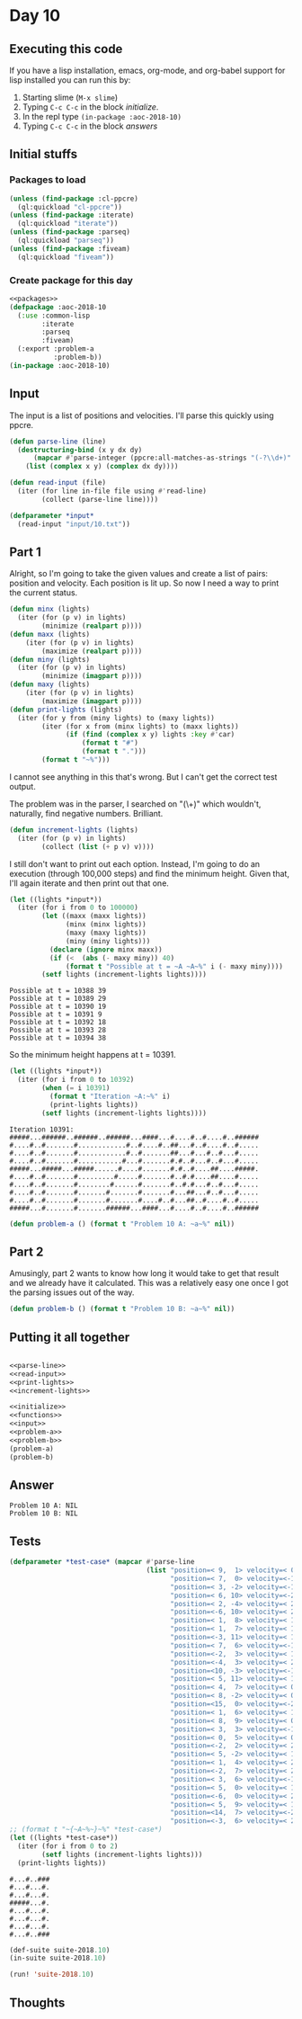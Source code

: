 #+STARTUP: indent contents
#+OPTIONS: num:nil toc:nil
* Day 10
** Executing this code
If you have a lisp installation, emacs, org-mode, and org-babel
support for lisp installed you can run this by:
1. Starting slime (=M-x slime=)
2. Typing =C-c C-c= in the block [[initialize][initialize]].
3. In the repl type =(in-package :aoc-2018-10)=
4. Typing =C-c C-c= in the block [[answers][answers]]
** Initial stuffs
*** Packages to load
#+NAME: packages
#+BEGIN_SRC lisp :results silent
  (unless (find-package :cl-ppcre)
    (ql:quickload "cl-ppcre"))
  (unless (find-package :iterate)
    (ql:quickload "iterate"))
  (unless (find-package :parseq)
    (ql:quickload "parseq"))
  (unless (find-package :fiveam)
    (ql:quickload "fiveam"))
#+END_SRC
*** Create package for this day
#+NAME: initialize
#+BEGIN_SRC lisp :noweb yes :results silent
  <<packages>>
  (defpackage :aoc-2018-10
    (:use :common-lisp
          :iterate
          :parseq
          :fiveam)
    (:export :problem-a
             :problem-b))
  (in-package :aoc-2018-10)
#+END_SRC
** Input
The input is a list of positions and velocities. I'll parse this
quickly using ppcre.
#+NAME: parse-line
#+BEGIN_SRC lisp :results silent
  (defun parse-line (line)
    (destructuring-bind (x y dx dy)
        (mapcar #'parse-integer (ppcre:all-matches-as-strings "(-?\\d+)" line))
      (list (complex x y) (complex dx dy))))
#+END_SRC
#+NAME: read-input
#+BEGIN_SRC lisp :results silent
  (defun read-input (file)
    (iter (for line in-file file using #'read-line)
          (collect (parse-line line))))
#+END_SRC
#+NAME: input
#+BEGIN_SRC lisp :noweb yes :results silent
  (defparameter *input*
    (read-input "input/10.txt"))
#+END_SRC
** Part 1
Alright, so I'm going to take the given values and create a list of
pairs: position and velocity. Each position is lit up. So now I need a
way to print the current status.
#+NAME: print-lights
#+BEGIN_SRC lisp :results silent
  (defun minx (lights)
    (iter (for (p v) in lights)
          (minimize (realpart p))))
  (defun maxx (lights)
      (iter (for (p v) in lights)
          (maximize (realpart p))))
  (defun miny (lights)
    (iter (for (p v) in lights)
          (minimize (imagpart p))))
  (defun maxy (lights)
      (iter (for (p v) in lights)
          (maximize (imagpart p))))
  (defun print-lights (lights)
    (iter (for y from (miny lights) to (maxy lights))
          (iter (for x from (minx lights) to (maxx lights))
                (if (find (complex x y) lights :key #'car)
                    (format t "#")
                    (format t ".")))
          (format t "~%")))
#+END_SRC
I cannot see anything in this that's wrong. But I can't get the
correct test output.

The problem was in the parser, I searched on "(\\d+)" which wouldn't,
naturally, find negative numbers. Brilliant.
#+NAME: increment-lights
#+BEGIN_SRC lisp :results silent
  (defun increment-lights (lights)
    (iter (for (p v) in lights)
          (collect (list (+ p v) v))))
#+END_SRC
I still don't want to print out each option. Instead, I'm going to do
an execution (through 100,000 steps) and find the minimum
height. Given that, I'll again iterate and then print out that one.
#+BEGIN_SRC lisp :results output :exports both
  (let ((lights *input*))
    (iter (for i from 0 to 100000)
          (let ((maxx (maxx lights))
                (minx (minx lights))
                (maxy (maxy lights))
                (miny (miny lights)))
            (declare (ignore minx maxx))
            (if (<  (abs (- maxy miny)) 40)
                (format t "Possible at t = ~A ~A~%" i (- maxy miny))))
          (setf lights (increment-lights lights))))
#+END_SRC

#+RESULTS:
: Possible at t = 10388 39
: Possible at t = 10389 29
: Possible at t = 10390 19
: Possible at t = 10391 9
: Possible at t = 10392 18
: Possible at t = 10393 28
: Possible at t = 10394 38

So the minimum height happens at t = 10391.

#+BEGIN_SRC lisp :results output :exports both
  (let ((lights *input*))
    (iter (for i from 0 to 10392)
          (when (= i 10391)
            (format t "Iteration ~A:~%" i)
            (print-lights lights))
          (setf lights (increment-lights lights))))
#+END_SRC

#+RESULTS:
#+begin_example
Iteration 10391:
#####...######..######..######...####...#....#..#....#..######
#....#..#.......#............#..#....#..##...#..#....#..#.....
#....#..#.......#............#..#.......##...#...#..#...#.....
#....#..#.......#...........#...#.......#.#..#...#..#...#.....
#####...#####...#####......#....#.......#.#..#....##....#####.
#....#..#.......#.........#.....#.......#..#.#....##....#.....
#....#..#.......#........#......#.......#..#.#...#..#...#.....
#....#..#.......#.......#.......#.......#...##...#..#...#.....
#....#..#.......#.......#.......#....#..#...##..#....#..#.....
#####...#.......#.......######...####...#....#..#....#..######
#+end_example

#+NAME: problem-a
#+BEGIN_SRC lisp :noweb yes :results silent
  (defun problem-a () (format t "Problem 10 A: ~a~%" nil))
#+END_SRC
** Part 2
Amusingly, part 2 wants to know how long it would take to get that
result and we already have it calculated. This was a relatively easy
one once I got the parsing issues out of the way.
#+NAME: problem-b
#+BEGIN_SRC lisp :noweb yes :results silent
  (defun problem-b () (format t "Problem 10 B: ~a~%" nil))
#+END_SRC
** Putting it all together
#+NAME: structs
#+BEGIN_SRC lisp :noweb yes :results silent

#+END_SRC
#+NAME: functions
#+BEGIN_SRC lisp :noweb yes :results silentn
  <<parse-line>>
  <<read-input>>
  <<print-lights>>
  <<increment-lights>>
#+END_SRC
#+NAME: answers
#+BEGIN_SRC lisp :results output :exports both :noweb yes :tangle 2018.10.lisp
  <<initialize>>
  <<functions>>
  <<input>>
  <<problem-a>>
  <<problem-b>>
  (problem-a)
  (problem-b)
#+END_SRC
** Answer
#+RESULTS: answers
: Problem 10 A: NIL
: Problem 10 B: NIL
** Tests
#+BEGIN_SRC lisp :results output :exports both
  (defparameter *test-case* (mapcar #'parse-line
                                    (list "position=< 9,  1> velocity=< 0,  2>"
                                          "position=< 7,  0> velocity=<-1,  0>"
                                          "position=< 3, -2> velocity=<-1,  1>"
                                          "position=< 6, 10> velocity=<-2, -1>"
                                          "position=< 2, -4> velocity=< 2,  2>"
                                          "position=<-6, 10> velocity=< 2, -2>"
                                          "position=< 1,  8> velocity=< 1, -1>"
                                          "position=< 1,  7> velocity=< 1,  0>"
                                          "position=<-3, 11> velocity=< 1, -2>"
                                          "position=< 7,  6> velocity=<-1, -1>"
                                          "position=<-2,  3> velocity=< 1,  0>"
                                          "position=<-4,  3> velocity=< 2,  0>"
                                          "position=<10, -3> velocity=<-1,  1>"
                                          "position=< 5, 11> velocity=< 1, -2>"
                                          "position=< 4,  7> velocity=< 0, -1>"
                                          "position=< 8, -2> velocity=< 0,  1>"
                                          "position=<15,  0> velocity=<-2,  0>"
                                          "position=< 1,  6> velocity=< 1,  0>"
                                          "position=< 8,  9> velocity=< 0, -1>"
                                          "position=< 3,  3> velocity=<-1,  1>"
                                          "position=< 0,  5> velocity=< 0, -1>"
                                          "position=<-2,  2> velocity=< 2,  0>"
                                          "position=< 5, -2> velocity=< 1,  2>"
                                          "position=< 1,  4> velocity=< 2,  1>"
                                          "position=<-2,  7> velocity=< 2, -2>"
                                          "position=< 3,  6> velocity=<-1, -1>"
                                          "position=< 5,  0> velocity=< 1,  0>"
                                          "position=<-6,  0> velocity=< 2,  0>"
                                          "position=< 5,  9> velocity=< 1, -2>"
                                          "position=<14,  7> velocity=<-2,  0>"
                                          "position=<-3,  6> velocity=< 2, -1>")))
  ;; (format t "~{~A~%~}~%" *test-case*)
  (let ((lights *test-case*))
    (iter (for i from 0 to 2)
          (setf lights (increment-lights lights)))
    (print-lights lights))

#+END_SRC

#+RESULTS:
: #...#..###
: #...#...#.
: #...#...#.
: #####...#.
: #...#...#.
: #...#...#.
: #...#...#.
: #...#..###

#+NAME: tests
#+BEGIN_SRC lisp :results output
  (def-suite suite-2018.10)
  (in-suite suite-2018.10)

  (run! 'suite-2018.10)
#+END_SRC
** Thoughts
